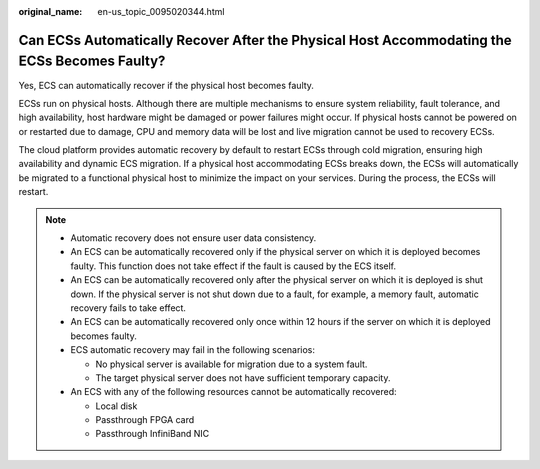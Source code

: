 :original_name: en-us_topic_0095020344.html

.. _en-us_topic_0095020344:

Can ECSs Automatically Recover After the Physical Host Accommodating the ECSs Becomes Faulty?
=============================================================================================

Yes, ECS can automatically recover if the physical host becomes faulty.

ECSs run on physical hosts. Although there are multiple mechanisms to ensure system reliability, fault tolerance, and high availability, host hardware might be damaged or power failures might occur. If physical hosts cannot be powered on or restarted due to damage, CPU and memory data will be lost and live migration cannot be used to recovery ECSs.

The cloud platform provides automatic recovery by default to restart ECSs through cold migration, ensuring high availability and dynamic ECS migration. If a physical host accommodating ECSs breaks down, the ECSs will automatically be migrated to a functional physical host to minimize the impact on your services. During the process, the ECSs will restart.

.. note::

   -  Automatic recovery does not ensure user data consistency.
   -  An ECS can be automatically recovered only if the physical server on which it is deployed becomes faulty. This function does not take effect if the fault is caused by the ECS itself.
   -  An ECS can be automatically recovered only after the physical server on which it is deployed is shut down. If the physical server is not shut down due to a fault, for example, a memory fault, automatic recovery fails to take effect.
   -  An ECS can be automatically recovered only once within 12 hours if the server on which it is deployed becomes faulty.
   -  ECS automatic recovery may fail in the following scenarios:

      -  No physical server is available for migration due to a system fault.
      -  The target physical server does not have sufficient temporary capacity.

   -  An ECS with any of the following resources cannot be automatically recovered:

      -  Local disk
      -  Passthrough FPGA card
      -  Passthrough InfiniBand NIC
